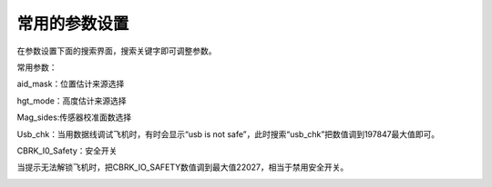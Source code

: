 常用的参数设置
=====================

在参数设置下面的搜索界面，搜索关键字即可调整参数。

.. image:: ../../images/baseconfig_for_px4/8-parameters.png

常用参数：

aid_mask：位置估计来源选择

.. image:: ../../images/baseconfig_for_px4/8-parameters-aid.png

hgt_mode：高度估计来源选择

.. image:: ../../images/baseconfig_for_px4/8-parameters-hgt.png

Mag_sides:传感器校准面数选择

.. image:: ../../images/baseconfig_for_px4/8-parameters-mag-sides.png

Usb_chk：当用数据线调试飞机时，有时会显示“usb is not safe”，此时搜索“usb_chk”把数值调到197847最大值即可。

.. image:: ../../images/baseconfig_for_px4/8-parameters-usb.png

.. image:: ../../images/baseconfig_for_px4/8-parameters-usbvalue.png

CBRK_I0_Safety：安全开关

当提示无法解锁飞机时，把CBRK_IO_SAFETY数值调到最大值22027，相当于禁用安全开关。

.. image:: ../../images/baseconfig_for_px4/8-parameters-safety.png

.. image:: ../../images/baseconfig_for_px4/8-parameters-safetyvalue.png